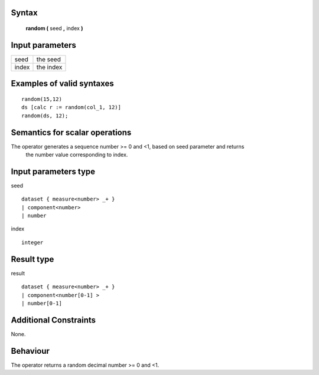 ------
Syntax
------

    **random (** seed **,** index **)**

----------------
Input parameters
----------------
.. list-table::

   * - seed
     - the seed
   * - index
     - the index

------------------------------------
Examples of valid syntaxes
------------------------------------
::

    random(15,12)
    ds [calc r := random(col_1, 12)]
    random(ds, 12);


------------------------------------
Semantics  for scalar operations
------------------------------------
The operator generates a sequence number >= 0 and <1, based on seed parameter and returns
 the number value corresponding to index.

-----------------------------
Input parameters type
-----------------------------
seed ::

    dataset { measure<number> _+ }
    | component<number>
    | number

index ::

    integer

-----------------------------
Result type
-----------------------------
result ::

    dataset { measure<number> _+ }
    | component<number[0-1] >
    | number[0-1]


-----------------------------
Additional Constraints
-----------------------------
None.

---------
Behaviour
---------

The operator returns a random decimal number >= 0 and <1.
